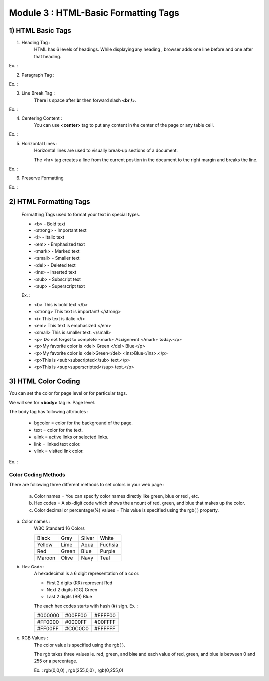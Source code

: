 Module 3 : HTML-Basic Formatting Tags
=====================================


1) HTML Basic Tags
-------------------

1) Heading Tag :
    HTML has 6 levels of headings. While displaying any heading , browser adds one line before and one after that heading.

Ex. :

.. code-block:: html
    :linenos:

    <!DOCTYPE html>
    <html>
        <head>
            <title>Heading Example</title>
        </head>
        <body>
            <h1>Heading 1</h1>
            <h2>Heading 2</h2>
            <h3>Heading 3</h3>
            <h4>Heading 4</h4>
            <h5>Heading 5</h5>
            <h6>Heading 6</h6>
        </body>
    </html>


2) Paragraph Tag :

Ex. :

.. code-block:: html
    :linenos:

    <!DOCTYPE html>
    <html>
        <head>
            <title>Paragraph Example</title>
        </head>
        <body>
            <p> This is paragraph 1 </p>
            <p> This is paragraph 2 </p>
        </body>
    </html>

3) Line Break Tag :
    There is space after **br** then forward slash **<br />**.

Ex. :

.. code-block:: html
    :linenos:

    <!DOCTYPE html>
    <html>
        <head>
            <title>Line Break  Example</title>
        </head>
        <body>
            <p> Hello <br />
                You delivered the parcel.<br />
                Thanks<br />
                XYZ </p>
        </body>
    </html>

4) Centering Content :
    You can use **<center>** tag to put any content in the center of the page or any table cell.

Ex. :

.. code-block:: html
    :linenos:

    <!DOCTYPE html>
    <html>
        <head>
            <title> Centring Content Example </title>
        </head>
        <body>
            <p> Example of Centering Content </p>
            <center>
                <p> This is Centering Content text </p>
            </center>
        </body>
    </html>

5) Horizontal Lines :
    Horizontal lines are used to visually break-up sections of a document.

    The <hr> tag creates a line from the current position in the document to the right margin and breaks the line.

Ex. :

.. code-block:: html
    :linenos:

    <!DOCTYPE html>
    <html>
        <head>
            <title>Horizontal Line Example</title>
        </head>
        <body>
            <p>This is the ex. of Horizontal Line</p>
            <hr />
            <p>This is line below the Horizontal Line</p>
        </body>
    </html>

6) Preserve Formatting

Ex. :

.. code-block:: html
    :linenos:

    <!DOCTYPE html>
    <html>
        <head>
            <title>Preserve Formatting Example</title>
        </head>
        <body>
            <pre>
                function testFunction( Example ){
                    alert (Example)
                }
            </pre>
        </body>
    </html>

2) HTML Formatting Tags
------------------------
    Formatting Tags used to format your text in special types.

    * <b> - Bold text
    * <strong> - Important text
    * <i> - Italic text
    * <em> - Emphasized text
    * <mark> - Marked text
    * <small> - Smaller text
    * <del> - Deleted text
    * <ins> - Inserted text
    * <sub> - Subscript text
    * <sup> - Superscript text

    Ex. :

    * <b> This is bold text </b>

    * <strong> This text is important! </strong>

    * <i> This text is italic </i>

    * <em> This text is emphasized </em>

    * <small> This is smaller text. </small>

    * <p> Do not forget to complete <mark> Assignment </mark> today.</p>

    * <p>My favorite color is <del> Green </del> Blue </p>

    * <p>My favorite color is <del>Green</del> <ins>Blue</ins>.</p>

    * <p>This is <sub>subscripted</sub> text.</p>

    * <p>This is <sup>superscripted</sup> text.</p>


3) HTML Color Coding
---------------------

You can set the color for page level or for particular tags.

We will see for **<body>** tag ie. Page level.

The body tag has following attributes :

    * bgcolor = color for the background of the page.

    * text = color for the text.

    * alink = active links or selected links.

    * link = linked text color.

    * vlink = visited link color.


Ex. : 

.. code-block:: html
    :linenos:

    <!DOCTYPE html>
    <html>
        <head>
            <title>HTML Colors by Name</title>
        </head>
        <body text = "blue" bgcolor = "green">
            <p>This is Example for the color</p>
        </body>
    </html>


Color Coding Methods
####################
There are following three different methods to set colors in your web page :

    a) Color names = You can specify color names directly like green, blue or red , etc.

    b) Hex codes = A six-digit code which shows the amount of red, green, and blue that makes up the color.

    c) Color decimal or percentage(%) values = This value is specified using the rgb( ) property.

a) Color names : 
    W3C Standard 16 Colors 

    +------------+------------+-----------+-----------+
    |   Black    |    Gray    | Silver    | White     | 
    +------------+------------+-----------+-----------+
    |   Yellow   |    Lime    | Aqua      | Fuchsia   |
    +------------+------------+-----------+-----------+
    |    Red     |    Green   | Blue      | Purple    |
    +------------+------------+-----------+-----------+
    |   Maroon   |    Olive   | Navy      | Teal      |
    +------------+------------+-----------+-----------+


b) Hex Code :
    A hexadecimal is a 6 digit representation of a color. 

    * First 2 digits (RR) represent Red 
    * Next 2 digits (GG) Green 
    * Last 2 digits (BB) Blue


    The each hex codes starts with hash (#) sign.
    Ex. :

    +------------+------------+-----------+
    |  #000000   |   #00FF00  | #FFFF00   | 
    +------------+------------+-----------+
    |  #FF0000   |   #0000FF  | #00FFFF   |
    +------------+------------+-----------+
    |  #FF00FF   |   #C0C0C0  | #FFFFFF   |
    +------------+------------+-----------+


c) RGB Values :
    The color value is specified using the rgb( ).

    The rgb takes three values ie. red, green, and blue and each value of red, green, and blue is between 0 and 255 or a percentage.

    Ex. : rgb(0,0,0) , rgb(255,0,0) , rgb(0,255,0)




   
